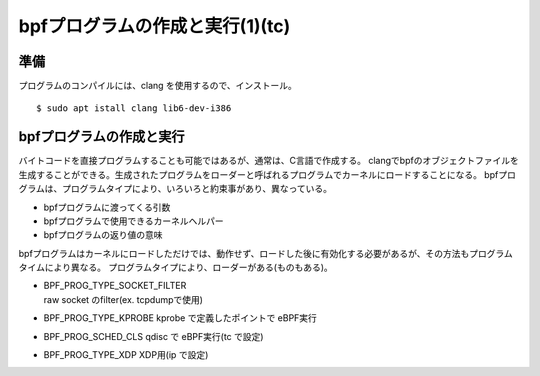 bpfプログラムの作成と実行(1)(tc)
===============================

準備
----

プログラムのコンパイルには、clang を使用するので、インストール。

::

  $ sudo apt istall clang lib6-dev-i386
  
bpfプログラムの作成と実行
----------------------

バイトコードを直接プログラムすることも可能ではあるが、通常は、C言語で作成する。
clangでbpfのオブジェクトファイルを生成することができる。生成されたプログラムをローダーと呼ばれるプログラムでカーネルにロードすることになる。
bpfプログラムは、プログラムタイプにより、いろいろと約束事があり、異なっている。

* bpfプログラムに渡ってくる引数
* bpfプログラムで使用できるカーネルヘルパー
* bpfプログラムの返り値の意味

bpfプログラムはカーネルにロードしただけでは、動作せず、ロードした後に有効化する必要があるが、その方法もプログラムタイムにより異なる。
プログラムタイプにより、ローダーがある(ものもある)。

* | BPF_PROG_TYPE_SOCKET_FILTER
  | raw socket のfilter(ex. tcpdumpで使用)
* BPF_PROG_TYPE_KPROBE
  kprobe で定義したポイントで eBPF実行
* BPF_PROG_SCHED_CLS
  qdisc で eBPF実行(tc で設定)
* BPF_PROG_TYPE_XDP
  XDP用(ip で設定)

